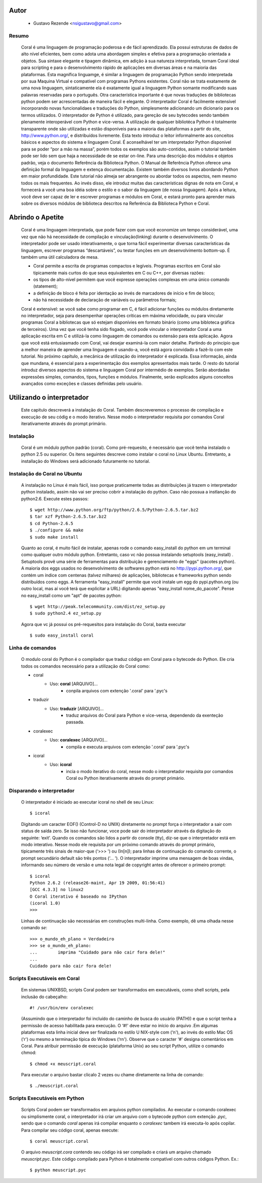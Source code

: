 
.. image:: http://sitecoral.appspot.com/coral.png


Autor
=====
    * Gustavo Rezende <nsigustavo@gmail.com>




Resumo
------

    Coral é uma linguagem de programação poderosa e de fácil aprendizado. Ela possui estruturas de dados de alto nível eficientes, bem como adota uma abordagem simples e efetiva para a programação orientada a objetos. Sua sintaxe elegante e tipagem dinâmica, em adição à sua natureza interpretada, tornam Coral ideal para scripting e para o desenvolvimento rápido de aplicações em diversas áreas e na maioria das plataformas.  Esta magnífica linguamge, é similar a linguagem de programação Python sendo interpretada por sua Maquina Virtual e compatível com programas Pythons existentes.
    Coral não se trata exatamente de uma nova linguagem, sintaticamente ela é exatamente igual a linguagem Python somante modificando suas palavras reservadas para o português. Otra característica importante é que novas traduções de bibliotecas python podem ser acrescentadas de maneira fácil e elegante. O interpretador Coral é facilmente extensível incorporando novas funcionalidaes e traduções do Python, simplesmente adicionando um dicionario para os termos utilizados.
    O interpretador de Python é utilizado, para gereção de seu bytecodes sendo também plenamente interoperável com Python e vice-versa. A utilização de qualquer bibliotéca Python é totalmente transparente onde são utilizadas e estão disponíveis para a maioria das plataformas a partir do site, http://www.python.org/, e distribuídos livremente. 
    Esta texto introduz o leitor informalmente aos conceitos básicos e aspectos do sistema e linguagem Coral. É aconselhável ter um interpretador Python disponível para se poder “por a mão na massa”, porém todos os exemplos são auto-contidos, assim o tutorial também pode ser lido sem que haja a necessidade de se estar on-line. 
    Para uma descrição dos módulos e objetos padrão, veja o documento Referência da Biblioteca Python. O Manual de Referência Python oferece uma definição formal da linguagem e extença documentação. Existem também diversos livros abordando Python em maior profundidade. 
    Este tutorial não almeja ser abrangente ou abordar todos os aspectos, nem mesmo todos os mais frequentes. Ao invés disso, ele introduz muitas das características dignas de nota em Coral, e fornecerá a você uma boa idéia sobre o estilo e o sabor da linguagem (de nossa linguagem). Após a leitura, você deve ser capaz de ler e escrever programas e módulos em Coral, e estará pronto para aprender mais sobre os diversos módulos de biblioteca descritos na Referência da Biblioteca Python e Coral.


Abrindo o Apetite
=================

    Coral é uma linguagem interpretada, que pode fazer com que você economize um tempo considerável, uma vez que não há necessidade de compilação e vinculação(linking) durante o desenvolvimento. O interpretador pode ser usado interativamente, o que torna fácil experimentar diversas características da linguagem, escrever programas “descartáveis”, ou testar funções em um desenvolvimento bottom-up. É também uma útil calculadora de mesa. 

    * Coral permite a escrita de programas compactos e legíveis. Programas escritos em Coral são tipicamente mais curtos do que seus equivalentes em C ou C++, por diversas razões:
    * os tipos de alto-nível permitem que você expresse operações complexas em uma único comando (statement); 
    * a definição de bloco é feita por identação ao invés de marcadores de início e fim de bloco; 
    * não há necessidade de declaração de variáveis ou parâmetros formais;

    Coral é extensível: se você sabe como programar em C, é fácil adicionar funções ou módulos diretamente no interpretador, seja para desempenhar operações críticas em máxima velocidade, ou para vincular programas Coral a bibliotecas que só estejam disponívies em formato binário (como uma bibloteca gráfica de terceiros). 
    Uma vez que você tenha sido fisgado, você pode vincular o interpretador Coral a uma aplicação escrita em C e utilizá-la como linguagem de comandos ou extensão para esta aplicação. 
    Agora que você está entusiasmado com Coral, vai desejar examiná-la com maior detalhe. Partindo do princípio que a melhor maneira de aprender uma linguagem é usando-a, você está agora convidado a fazê-lo com este tutorial. 
    No próximo capítulo, a mecânica de utilização do interpretador é explicada. Essa informação, ainda que mundana, é essencial para a experimentação dos exemplos apresentados mais tarde. O resto do tutorial introduz diversos aspectos do sistema e linguagem Coral por intermédio de exemplos. Serão abordadas expressões simples, comandos, tipos, funções e módulos. Finalmente, serão explicados alguns conceitos avançados como exceções e classes definidas pelo usuário. 


Utilizando o interpretador
==========================

    Este capitulo descreverá a instalação do Coral. Também descreveremos o processo de  compilação e execução de seu códig e o modo iterativo. Nesse modo o interpretador requisita por comandos Coral  iterativamente através do prompt primário.


Instalação
----------

    Coral é um módulo python padrão (coral). Como pré-requesito, é necessário que você tenha instalado o python 2.5 ou superior. Os itens seguintes descreve como instalar o coral no Linux Ubuntu. Entretanto, a installação do Windows  será adicionado futuramente no tutorial.


Instalação do Coral no Ubuntu
-----------------------------

    A instalação no Linux é mais fácil, isso porque praticamente todas as distribuições já trazem o interpretador python instalado, assim não vai ser preciso cobrir a instalação do python. Caso não possua a instlanção do python2.6. Execute estes passos::

        $ wget http://www.python.org/ftp/python/2.6.5/Python-2.6.5.tar.bz2 
        $ tar xzf Python-2.6.5.tar.bz2 
        $ cd Python-2.6.5 
        $ ./configure && make 
        $ sudo make install

    Quanto ao coral, é muito fácil de instalar, apenas rode o comando easy_install do python em um terminal como qualquer outro módulo python. Entretanto, caso vc não possua instalando setuptools (easy_install) .
    Setuptools provê uma série de ferramentas para distribuição e gerenciamento de "eggs" (pacotes python). A maioria dos eggs usados no desenvolvimento de softwares python está no http://pypi.python.org/, que contém um índice com centenas (talvez milhares) de aplicações, bibliotecas e frameworks python sendo distribuídos como eggs. 
    A ferramenta "easy_install" permite que você instale um egg do pypi.python.org (ou outro local, mas aí você terá que explicitar a URL) digitando apenas "easy_install nome_do_pacote". Pense no easy_install como um "apt" de pacotes python::

        $ wget http://peak.telecommunity.com/dist/ez_setup.py 
        $ sudo python2.4 ez_setup.py

    Agora que vc já possui os pré-requesitos para instalação do Coral, basta executar ::
    
        $ sudo easy_install coral

Linha de comandos
-----------------

    O modulo coral do Python é o compilador que traduz código em Coral para o bytecode do Python. Ele cria todos os comandos necessário para a utilização do Coral como: 

    * coral 
        - Uso: **coral** [ARQUIVO]... 
            + conpila arquivos com extenção '.coral' para '.pyc's
    * traduzir
        - Uso: **traduzir** [ARQUIVO]... 
            + traduz arquivos do Coral  para Python e vice-versa, dependendo da exenteção passada.
    * coralexec
        - Uso: **coralexec** [ARQUIVO]... 
            + compila e executa arquivos com extenção '.coral' para '.pyc's
    * icoral
        - Uso: **icoral**
            + incia o modo iterativo do coral, nesse modo o interpretador requisita por comandos Coral ou Python iterativamente através do prompt primário.


Disparando o interpretador
--------------------------

    O interpretador é iniciado ao executar icoral no shell  de seu Linux::

        $ icoral
    
    Digitando um caracter EOF() (Control-D no UNIX) diretamente no prompt força o interpretador a sair com status de saída zero. Se isso não funcionar, voce pode sair do interpretador através da digitação do seguinte: ‘exit'. 
    Quando os comandos são lidos a partir do console (tty), diz-se que o interpretador está em modo interativo. Nesse modo ele requisita por um próximo comando através do prompt primário, tipicamente três sinais de maior-que (‘>>> ') ou (In[n]); para linhas de continuação do comando corrente, o prompt secundário default são três pontos (‘... '). 
    O interpretador imprime uma mensagem de boas vindas, informando seu número de versão e uma nota legal de copyright antes de oferecer o primeiro prompt::

        $ icoral 
        Python 2.6.2 (release26-maint, Apr 19 2009, 01:56:41) 
        [GCC 4.3.3] no linux2 
        O Coral iterativo é baseado no IPython 
        (icoral 1.0) 
        >>> 

    Linhas de continuação são necessárias em construções multi-linha. Como exemplo, dê uma olhada nesse comando *se*::

        >>> o_mundo_eh_plano = Verdadeiro
        >>> se o_mundo_eh_plano: 
        ...        imprima "Cuidado para não cair fora dele!" 
        ... 
        Cuidado para não cair fora dele!


Scripts Executáveis em Coral
----------------------------
    
    Em sistemas UNIXBSD, scripts Coral podem ser transformados em executáveis, como shell scripts, pela inclusão do cabeçalho::

        #! /usr/bin/env coralexec 

    (Assumindo que o interpretador foi incluído do caminho de busca do usuário (PATH)) e que o script tenha a permissão de acesso habilitada para execução. O ‘#!' deve estar no início do arquivo .Em algumas plataformas esta linha inicial deve ser finalizada no estilo U NIX-style com (‘\n'), ao invés do estilo Mac OS (‘\r') ou mesmo a terminação típica do Windows (‘\r\n'). Observe que o caracter ‘#' designa comentários em Coral. 
    Para atribuir permissão de execução (plataforma Unix) ao seu script Python, utilize o comando chmod::

        $ chmod +x meuscript.coral 

    Para executar o arquivo bastar clicalo 2 vezes ou chame diretamente na linha de comando::

        $ ./meuscript.coral


Scripts Executáveis em Python
-----------------------------

    Scripts Coral podem ser transformados em arquivos python compilados. Ao executar o comando coralexec ou simplismente coral, o interpretador irá criar um arquivo com o bytecode python com extenção *.pyc*, sendo que o comando *coral* apenas irá compilar enquanto o *coralexec* tambem irá executa-lo após copilar.
    Para compilar seu código coral, apenas execute::

        $ coral meuscript.coral

    O arquivo *meuscript.cora* contendo seu código irá ser compilado e criará um arquivo chamado *meuscript.pyc*. Este código compilado para Python é totalmente compatível com outros códigos Python. Ex.::

        $ python meuscript.pyc

